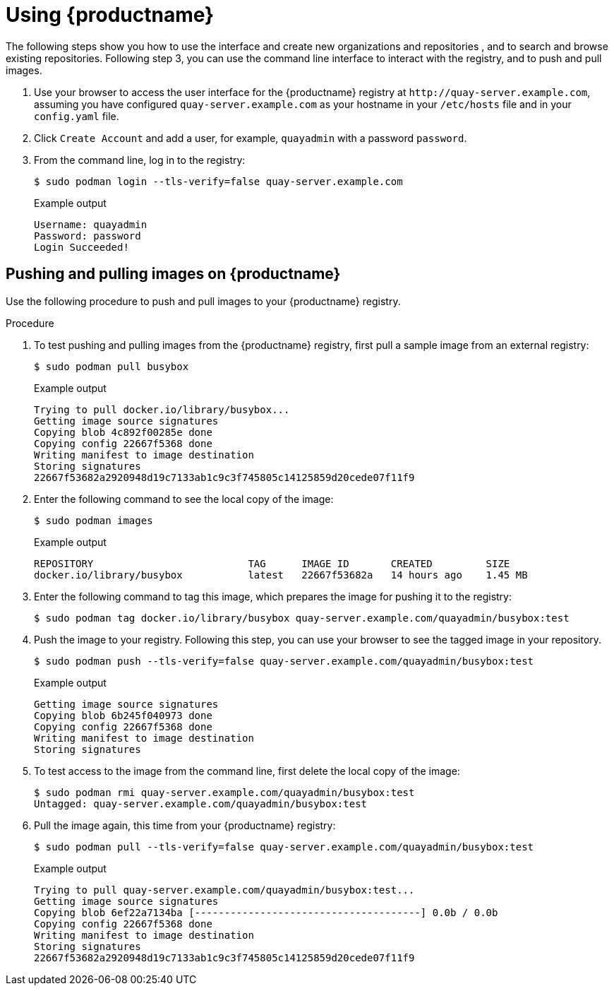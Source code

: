 :_content-type: CONCEPT
[id="use-quay-poc"]
= Using {productname}

The following steps show you how to use the interface and create new organizations and repositories , and to search and browse existing repositories. Following step 3, you can use the command line interface to interact with the registry, and to push and pull images. 

. Use your browser to access the user interface for the {productname} registry at `\http://quay-server.example.com`, assuming you have configured `quay-server.example.com` as your hostname in your `/etc/hosts` file and in your `config.yaml` file. 

. Click `Create Account` and add a user, for example, `quayadmin` with a password `password`. 

. From the command line, log in to the registry:
+
[source,terminal]
----
$ sudo podman login --tls-verify=false quay-server.example.com
----
+
.Example output
+
[source,terminal]
----
Username: quayadmin
Password: password
Login Succeeded!
----

[id="pushing-pulling-images-poc"]
== Pushing and pulling images on {productname}

Use the following procedure to push and pull images to your {productname} registry.

.Procedure

. To test pushing and pulling images from the {productname} registry, first pull a sample image from an external registry:
+
[source,terminal]
----
$ sudo podman pull busybox
----
+
.Example output
+
[source,terminal]
----
Trying to pull docker.io/library/busybox...
Getting image source signatures
Copying blob 4c892f00285e done
Copying config 22667f5368 done
Writing manifest to image destination
Storing signatures
22667f53682a2920948d19c7133ab1c9c3f745805c14125859d20cede07f11f9
----

. Enter the following command to see the local copy of the image:
+
[source,terminal]
----
$ sudo podman images
----
+
.Example output
+
[source,terminal]
----
REPOSITORY                          TAG      IMAGE ID       CREATED         SIZE
docker.io/library/busybox           latest   22667f53682a   14 hours ago    1.45 MB
----

. Enter the following command to tag this image, which prepares the image for pushing it to the registry:
+ 
[source,terminal]
----
$ sudo podman tag docker.io/library/busybox quay-server.example.com/quayadmin/busybox:test
----

. Push the image to your registry. Following this step, you can use your browser to see the tagged image in your repository. 
+ 
[source,terminal]
----
$ sudo podman push --tls-verify=false quay-server.example.com/quayadmin/busybox:test
----
+
.Example output
+
[source,terminal]
----
Getting image source signatures
Copying blob 6b245f040973 done
Copying config 22667f5368 done
Writing manifest to image destination
Storing signatures
----

. To test access to the image from the command line, first delete the local copy of the image:
+ 
[source,terminal]
----
$ sudo podman rmi quay-server.example.com/quayadmin/busybox:test
Untagged: quay-server.example.com/quayadmin/busybox:test
----

. Pull the image again, this time from your {productname} registry:
+ 
[source,terminal]
----
$ sudo podman pull --tls-verify=false quay-server.example.com/quayadmin/busybox:test
----
+
.Example output
+
[source,terminal]
----
Trying to pull quay-server.example.com/quayadmin/busybox:test...
Getting image source signatures
Copying blob 6ef22a7134ba [--------------------------------------] 0.0b / 0.0b
Copying config 22667f5368 done
Writing manifest to image destination
Storing signatures
22667f53682a2920948d19c7133ab1c9c3f745805c14125859d20cede07f11f9
----